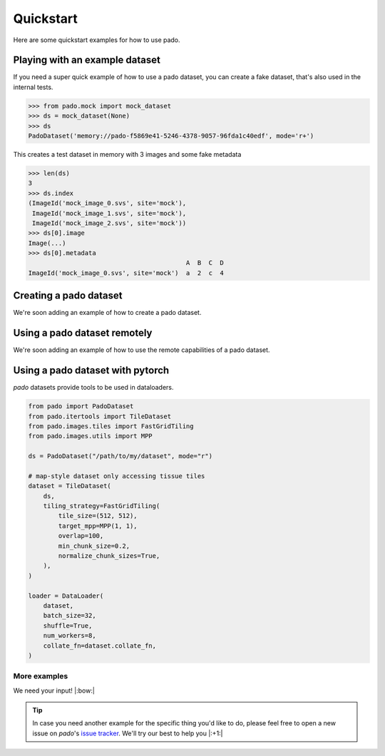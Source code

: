 Quickstart
==========

Here are some quickstart examples for how to use pado.

Playing with an example dataset
-------------------------------

If you need a super quick example of how to use a pado dataset, you can create a
fake dataset, that's also used in the internal tests.

.. code-block:: python

    >>> from pado.mock import mock_dataset
    >>> ds = mock_dataset(None)
    >>> ds
    PadoDataset('memory://pado-f5869e41-5246-4378-9057-96fda1c40edf', mode='r+')

This creates a test dataset in memory with 3 images and some fake metadata

.. code-block:: python

    >>> len(ds)
    3
    >>> ds.index
    (ImageId('mock_image_0.svs', site='mock'),
     ImageId('mock_image_1.svs', site='mock'),
     ImageId('mock_image_2.svs', site='mock'))
    >>> ds[0].image
    Image(...)
    >>> ds[0].metadata
                                              A  B  C  D
    ImageId('mock_image_0.svs', site='mock')  a  2  c  4


Creating a pado dataset
-----------------------

We're soon adding an example of how to create a pado dataset.

Using a pado dataset remotely
-----------------------------

We're soon adding an example of how to use the remote capabilities of a pado dataset.

Using a pado dataset with pytorch
---------------------------------

`pado` datasets provide tools to be used in dataloaders.

.. code-block:: python

    from pado import PadoDataset
    from pado.itertools import TileDataset
    from pado.images.tiles import FastGridTiling
    from pado.images.utils import MPP

    ds = PadoDataset("/path/to/my/dataset", mode="r")

    # map-style dataset only accessing tissue tiles
    dataset = TileDataset(
        ds,
        tiling_strategy=FastGridTiling(
            tile_size=(512, 512),
            target_mpp=MPP(1, 1),
            overlap=100,
            min_chunk_size=0.2,
            normalize_chunk_sizes=True,
        ),
    )

    loader = DataLoader(
        dataset,
        batch_size=32,
        shuffle=True,
        num_workers=8,
        collate_fn=dataset.collate_fn,
    )


More examples
^^^^^^^^^^^^^

We need your input! |:bow:|

.. tip::
    In case you need another example for the specific thing you'd like to do, please feel free to open a new
    issue on `pado`'s `issue tracker <https://github.com/Bayer-Group/pado/issues>`_.
    We'll try our best to help you |:+1:|
